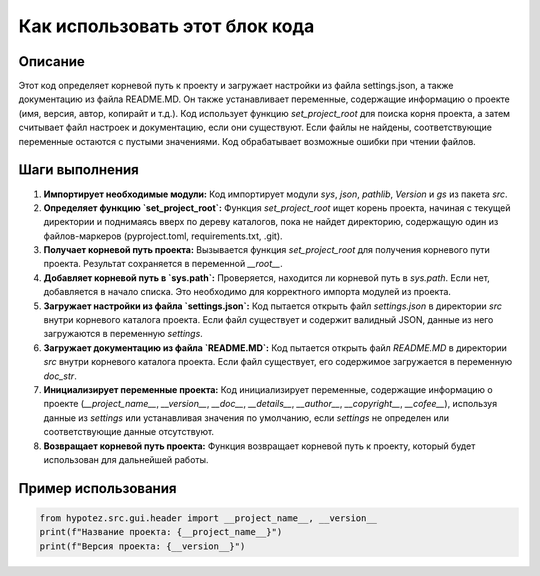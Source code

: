 Как использовать этот блок кода
=========================================================================================

Описание
-------------------------
Этот код определяет корневой путь к проекту и загружает настройки из файла settings.json, а также документацию из файла README.MD.  Он также устанавливает переменные, содержащие информацию о проекте (имя, версия, автор, копирайт и т.д.).  Код использует функцию `set_project_root` для поиска корня проекта, а затем считывает файл настроек и документацию, если они существуют.  Если файлы не найдены, соответствующие переменные остаются с пустыми значениями.  Код обрабатывает возможные ошибки при чтении файлов.

Шаги выполнения
-------------------------
1. **Импортирует необходимые модули:**  Код импортирует модули `sys`, `json`, `pathlib`, `Version` и `gs` из пакета `src`.


2. **Определяет функцию `set_project_root`:**  Функция `set_project_root` ищет корень проекта, начиная с текущей директории и поднимаясь вверх по дереву каталогов, пока не найдет директорию, содержащую один из файлов-маркеров (pyproject.toml, requirements.txt, .git).


3. **Получает корневой путь проекта:**  Вызывается функция `set_project_root` для получения корневого пути проекта. Результат сохраняется в переменной `__root__`.


4. **Добавляет корневой путь в `sys.path`:**  Проверяется, находится ли корневой путь в `sys.path`. Если нет, добавляется в начало списка. Это необходимо для корректного импорта модулей из проекта.


5. **Загружает настройки из файла `settings.json`:** Код пытается открыть файл `settings.json` в директории `src` внутри корневого каталога проекта. Если файл существует и содержит валидный JSON, данные из него загружаются в переменную `settings`.


6. **Загружает документацию из файла `README.MD`:** Код пытается открыть файл `README.MD` в директории `src` внутри корневого каталога проекта. Если файл существует, его содержимое загружается в переменную `doc_str`.


7. **Инициализирует переменные проекта:** Код инициализирует переменные, содержащие информацию о проекте (`__project_name__`, `__version__`, `__doc__`, `__details__`, `__author__`, `__copyright__`, `__cofee__`), используя данные из `settings` или устанавливая значения по умолчанию, если `settings` не определен или соответствующие данные отсутствуют.


8. **Возвращает корневой путь проекта:** Функция возвращает корневой путь к проекту,  который будет использован для дальнейшей работы.


Пример использования
-------------------------
.. code-block:: python

    from hypotez.src.gui.header import __project_name__, __version__
    print(f"Название проекта: {__project_name__}")
    print(f"Версия проекта: {__version__}")